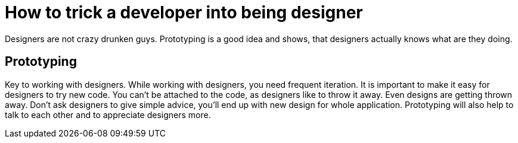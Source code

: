 How to trick a developer into being designer
============================================
:type:       talk
:presented:  5/2/2012
:presenter:  Allan Day, Seif Lotfy
:conference: FOSDEM 2012

Designers are not crazy drunken guys. Prototyping is a good idea and shows, that
designers actually knows what are they doing.

Prototyping
-----------

Key to working with designers. While working with designers, you need frequent
iteration. It is important to make it easy for designers to try new code. You
can't be attached to the code, as designers like to throw it away. Even designs 
are getting thrown away. Don't ask designers to give simple advice, you'll end
up with new design for whole application. Prototyping will also help to talk to
each other and to appreciate designers more.

